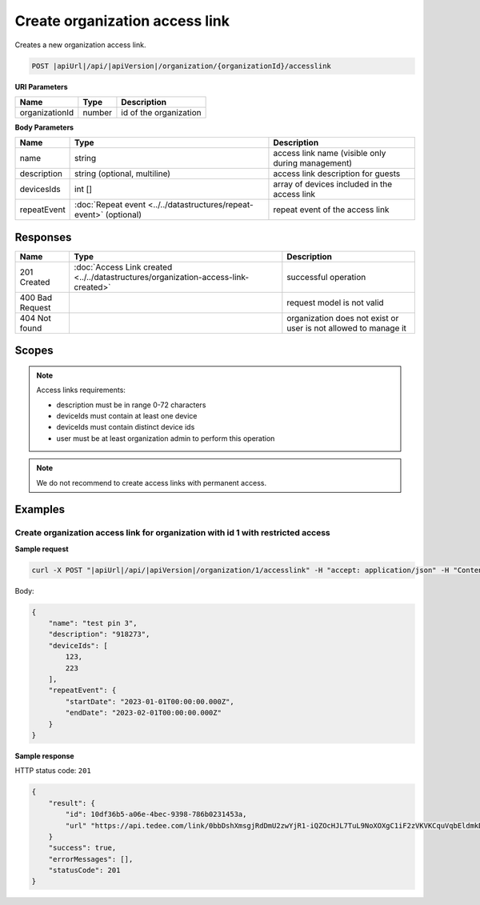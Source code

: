 Create organization access link
===============================

Creates a new organization access link.

.. code-block:: sh

    POST |apiUrl|/api/|apiVersion|/organization/{organizationId}/accesslink

**URI Parameters**

+----------------+--------+------------------------+
| Name           | Type   | Description            |
+================+========+========================+
| organizationId | number | id of the organization |
+----------------+--------+------------------------+

**Body Parameters**

+-------------+--------------------------------------------------------------------+---------------------------------------------------+
| Name        | Type                                                               | Description                                       |
+=============+====================================================================+===================================================+
| name        | string                                                             | access link name (visible only during management) |
+-------------+--------------------------------------------------------------------+---------------------------------------------------+
| description | string (optional, multiline)                                       | access link description for guests                |
+-------------+--------------------------------------------------------------------+---------------------------------------------------+
| devicesIds  | int []                                                             | array of devices included in the access link      |
+-------------+--------------------------------------------------------------------+---------------------------------------------------+
| repeatEvent | :doc:`Repeat event <../../datastructures/repeat-event>` (optional) | repeat event of the access link                   |
+-------------+--------------------------------------------------------------------+---------------------------------------------------+

Responses 
-------------

+-----------------+------------------------------------------------------------------------------------+-----------------------------------------------------------------+
| Name            | Type                                                                               | Description                                                     |
+=================+====================================================================================+=================================================================+
| 201 Created     | :doc:`Access Link created <../../datastructures/organization-access-link-created>` | successful operation                                            |
+-----------------+------------------------------------------------------------------------------------+-----------------------------------------------------------------+
| 400 Bad Request |                                                                                    | request model is not valid                                      |
+-----------------+------------------------------------------------------------------------------------+-----------------------------------------------------------------+
| 404 Not found   |                                                                                    | organization does not exist or user is not allowed to manage it |
+-----------------+------------------------------------------------------------------------------------+-----------------------------------------------------------------+

Scopes
-------------

+-----------------------+-------------------------------------------------------------+
| Name                  | Description                                                 |
+=======================+=============================================================+
| AccessLink.ReadWrite | Grants user possibility to manage organization access links |
+-----------------------+-------------------------------------------------------------+

.. note::
    Access links requirements:

    - description must be in range 0-72 characters
    - deviceIds must contain at least one device
    - deviceIds must contain distinct device ids
    - user must be at least organization admin to perform this operation


.. note::
    We do not recommend to create access links with permanent access.

Examples
-------------

Create organization access link for organization with id 1 with restricted access
^^^^^^^^^^^^^^^^^^^^^^^^^^^^^^^^^^^^^^^^^^^^^^^^^^^^^^^^^^^^^^^^^^^^^^^^^^^^^^^^^^

**Sample request**

.. code-block:: sh

    curl -X POST "|apiUrl|/api/|apiVersion|/organization/1/accesslink" -H "accept: application/json" -H "Content-Type: application/json-patch+json" -H "Authorization: Bearer <<access token>>" -d "<<body>>"

Body:

.. code-block:: js

        {
            "name": "test pin 3",
            "description": "918273",
            "deviceIds": [
                123,
                223
            ],
            "repeatEvent": {
                "startDate": "2023-01-01T00:00:00.000Z",
                "endDate": "2023-02-01T00:00:00.000Z"
            }
        }

**Sample response**

HTTP status code: ``201``

.. code-block:: js

        {
            "result": {
                "id": 10df36b5-a06e-4bec-9398-786b0231453a,
                "url" "https://api.tedee.com/link/0bbDshXmsgjRdDmU2zwYjR1-iQZOcHJL7TuL9NoXOXgC1iF2zVKVKCquVqbEldmkDSspWJKRlH4JcPk.QMzs4Q__"
            }
            "success": true,
            "errorMessages": [],
            "statusCode": 201
        }

